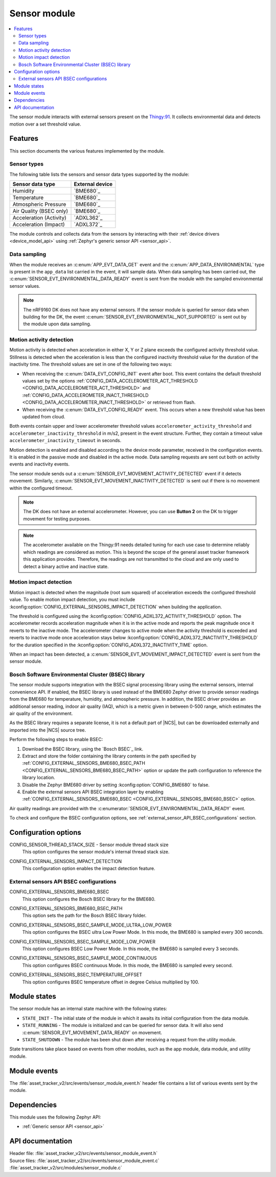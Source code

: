 .. _asset_tracker_v2_sensor_module:

Sensor module
#############

.. contents::
   :local:
   :depth: 2

The sensor module interacts with external sensors present on the `Thingy:91 <Thingy:91 product page>`_.
It collects environmental data and detects motion over a set threshold value.

Features
********

This section documents the various features implemented by the module.

Sensor types
============

The following table lists the sensors and sensor data types supported by the module:

+-------------------------+-----------------+
| Sensor data type        | External device |
+=========================+=================+
| Humidity                | `BME680`_       |
+-------------------------+-----------------+
| Temperature             | `BME680`_       |
+-------------------------+-----------------+
| Atmospheric Pressure    | `BME680`_       |
+-------------------------+-----------------+
| Air Quality (BSEC only) | `BME680`_       |
+-------------------------+-----------------+
| Acceleration (Activity) | `ADXL362`_      |
+-------------------------+-----------------+
| Acceleration (Impact)   | `ADXL372`_      |
+-------------------------+-----------------+

The module controls and collects data from the sensors by interacting with their :ref:`device drivers <device_model_api>` using :ref:`Zephyr's generic sensor API <sensor_api>`.

Data sampling
=============

When the module receives an :c:enum:`APP_EVT_DATA_GET` event and the :c:enum:`APP_DATA_ENVIRONMENTAL` type is present in the ``app_data`` list carried in the event, it will sample data.
When data sampling has been carried out, the :c:enum:`SENSOR_EVT_ENVIRONMENTAL_DATA_READY` event is sent from the module with the sampled environmental sensor values.

.. note::
   The nRF9160 DK does not have any external sensors.
   If the sensor module is queried for sensor data when building for the DK, the event :c:enum:`SENSOR_EVT_ENVIRONMENTAL_NOT_SUPPORTED` is sent out by the module
   upon data sampling.

Motion activity detection
=========================

Motion activity is detected when acceleration in either X, Y or Z plane exceeds the configured activity threshold value.
Stillness is detected when the acceleration is less than the configured inactivity threshold value for the duration of the inactivity time.
The threshold values are set in one of the following two ways:

* When receiving the :c:enum:`DATA_EVT_CONFIG_INIT` event after boot.
  This event contains the default threshold values set by the options :ref:`CONFIG_DATA_ACCELEROMETER_ACT_THRESHOLD <CONFIG_DATA_ACCELEROMETER_ACT_THRESHOLD>` and :ref:`CONFIG_DATA_ACCELEROMETER_INACT_THRESHOLD <CONFIG_DATA_ACCELEROMETER_INACT_THRESHOLD>` or retrieved from flash.
* When receiving the :c:enum:`DATA_EVT_CONFIG_READY` event.
  This occurs when a new threshold value has been updated from cloud.

Both events contain upper and lower accelerometer threshold values ``accelerometer_activity_threshold`` and ``accelerometer_inactivity_threshold`` in m/s2, present in the event structure.
Further, they contain a timeout value ``accelerometer_inactivity_timeout`` in seconds.

Motion detection is enabled and disabled according to the device mode parameter, received in the configuration events.
It is enabled in the passive mode and disabled in the active mode.
Data sampling requests are sent out both on activity events and inactivity events.

The sensor module sends out a :c:enum:`SENSOR_EVT_MOVEMENT_ACTIVITY_DETECTED` event if it detects movement.
Similarly, :c:enum:`SENSOR_EVT_MOVEMENT_INACTIVITY_DETECTED` is sent out if there is no movement within the configured timeout.

.. note::
   The DK does not have an external accelerometer.
   However, you can use **Button 2** on the DK to trigger movement for testing purposes.

.. note::
   The accelerometer available on the Thingy:91 needs detailed tuning for each use case to determine reliably which readings are considered as motion.
   This is beyond the scope of the general asset tracker framework this application provides.
   Therefore, the readings are not transmitted to the cloud and are only used to detect a binary active and inactive state.

.. _motion_impact_detection:

Motion impact detection
=======================

Motion impact is detected when the magnitude (root sum squared) of acceleration exceeds the configured threshold value.
To enable motion impact detection, you must include :kconfig:option:`CONFIG_EXTERNAL_SENSORS_IMPACT_DETECTION` when building the application.

The threshold is configured using the :kconfig:option:`CONFIG_ADXL372_ACTIVITY_THRESHOLD` option.
The accelerometer records acceleration magnitude when it is in the active mode and reports the peak magnitude once it reverts to the inactive mode.
The accelerometer changes to active mode when the activity threshold is exceeded and reverts to inactive mode once acceleration stays below
:kconfig:option:`CONFIG_ADXL372_INACTIVITY_THRESHOLD` for the duration specified in the :kconfig:option:`CONFIG_ADXL372_INACTIVITY_TIME` option.

When an impact has been detected, a :c:enum:`SENSOR_EVT_MOVEMENT_IMPACT_DETECTED` event is sent from the sensor module.

.. _bosch_software_environmental_cluster_library:

Bosch Software Environmental Cluster (BSEC) library
===================================================

The sensor module supports integration with the BSEC signal processing library using the external sensors, internal convenience API.
If enabled, the BSEC library is used instead of the BME680 Zephyr driver to provide sensor readings from the BME680 for temperature, humidity, and atmospheric pressure.
In addition, the BSEC driver provides an additional sensor reading, indoor air quality (IAQ), which is a metric given in between 0-500 range, which estimates the air quality of the environment.

As the BSEC library requires a separate license, it is not a default part of |NCS|, but can be downloaded externally and imported into the |NCS| source tree.

Perform the following steps to enable BSEC:

1. Download the BSEC library, using the `Bosch BSEC`_ link.
#. Extract and store the folder containing the library contents in the path specified by :ref:`CONFIG_EXTERNAL_SENSORS_BME680_BSEC_PATH <CONFIG_EXTERNAL_SENSORS_BME680_BSEC_PATH>` option or update the path configuration to reference the library location.
#. Disable the Zephyr BME680 driver by setting :kconfig:option:`CONFIG_BME680` to false.
#. Enable the external sensors API BSEC integration layer by enabling :ref:`CONFIG_EXTERNAL_SENSORS_BME680_BSEC <CONFIG_EXTERNAL_SENSORS_BME680_BSEC>` option.

Air quality readings are provided with the :c:enumerator:`SENSOR_EVT_ENVIRONMENTAL_DATA_READY` event.

To check and configure the BSEC configuration options, see :ref:`external_sensor_API_BSEC_configurations` section.

Configuration options
*********************

.. _CONFIG_SENSOR_THREAD_STACK_SIZE:

CONFIG_SENSOR_THREAD_STACK_SIZE - Sensor module thread stack size
   This option configures the sensor module's internal thread stack size.

.. _CONFIG_EXTERNAL_SENSORS_IMPACT_DETECTION:

CONFIG_EXTERNAL_SENSORS_IMPACT_DETECTION
   This configuration option enables the impact detection feature.

.. _external_sensor_API_BSEC_configurations:

External sensors API BSEC configurations
========================================

.. _CONFIG_EXTERNAL_SENSORS_BME680_BSEC:

CONFIG_EXTERNAL_SENSORS_BME680_BSEC
   This option configures the Bosch BSEC library for the BME680.

.. _CONFIG_EXTERNAL_SENSORS_BME680_BSEC_PATH:

CONFIG_EXTERNAL_SENSORS_BME680_BSEC_PATH
   This option sets the path for the Bosch BSEC library folder.

.. _CONFIG_EXTERNAL_SENSORS_BSEC_SAMPLE_MODE_ULTRA_LOW_POWER:

CONFIG_EXTERNAL_SENSORS_BSEC_SAMPLE_MODE_ULTRA_LOW_POWER
   This option configures the BSEC ultra Low Power Mode. In this mode, the BME680 is sampled every 300 seconds.

.. _CONFIG_EXTERNAL_SENSORS_BSEC_SAMPLE_MODE_LOW_POWER:

CONFIG_EXTERNAL_SENSORS_BSEC_SAMPLE_MODE_LOW_POWER
   This option configures BSEC Low Power Mode. In this mode, the BME680 is sampled every 3 seconds.

.. _CONFIG_EXTERNAL_SENSORS_BSEC_SAMPLE_MODE_CONTINUOUS:

CONFIG_EXTERNAL_SENSORS_BSEC_SAMPLE_MODE_CONTINUOUS
  This option configures BSEC continuous Mode. In this mode, the BME680 is sampled every second.

.. _CONFIG_EXTERNAL_SENSORS_BSEC_TEMPERATURE_OFFSET:

CONFIG_EXTERNAL_SENSORS_BSEC_TEMPERATURE_OFFSET
   This option configures BSEC temperature offset in degree Celsius multiplied by 100.

Module states
*************

The sensor module has an internal state machine with the following states:

* ``STATE_INIT`` - The initial state of the module in which it awaits its initial configuration from the data module.
* ``STATE_RUNNING`` - The module is initialized and can be queried for sensor data. It will also send :c:enum:`SENSOR_EVT_MOVEMENT_DATA_READY` on movement.
* ``STATE_SHUTDOWN`` - The module has been shut down after receiving a request from the utility module.

State transitions take place based on events from other modules, such as the app module, data module, and utility module.

Module events
*************

The :file:`asset_tracker_v2/src/events/sensor_module_event.h` header file contains a list of various events sent by the module.

Dependencies
************

This module uses the following Zephyr API:

* :ref:`Generic sensor API <sensor_api>`

API documentation
*****************

| Header file: :file:`asset_tracker_v2/src/events/sensor_module_event.h`
| Source files: :file:`asset_tracker_v2/src/events/sensor_module_event.c`
                :file:`asset_tracker_v2/src/modules/sensor_module.c`

.. doxygengroup:: sensor_module_event
   :project: nrf
   :members:
